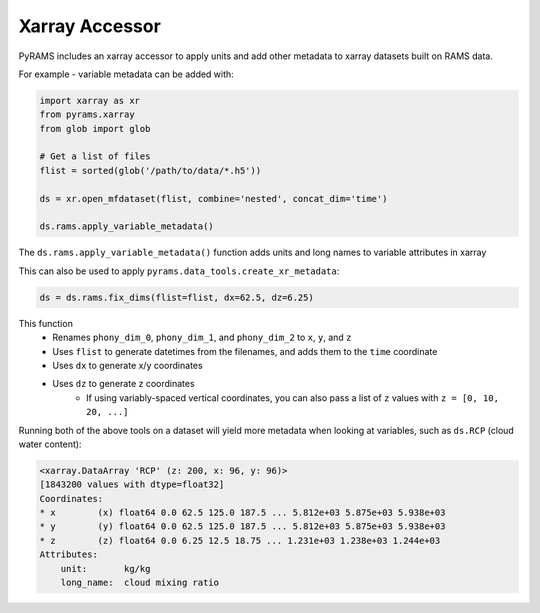 Xarray Accessor
===============

PyRAMS includes an xarray accessor to apply units and add other metadata to xarray datasets
built on RAMS data.

For example - variable metadata can be added with:

.. code-block:: python

    import xarray as xr
    from pyrams.xarray
    from glob import glob

    # Get a list of files
    flist = sorted(glob('/path/to/data/*.h5'))

    ds = xr.open_mfdataset(flist, combine='nested', concat_dim='time')

    ds.rams.apply_variable_metadata()

The ``ds.rams.apply_variable_metadata()`` function adds units and long names to variable attributes in xarray

This can also be used to apply ``pyrams.data_tools.create_xr_metadata``:

.. code-block:: python

    ds = ds.rams.fix_dims(flist=flist, dx=62.5, dz=6.25)


This function
    * Renames ``phony_dim_0``, ``phony_dim_1``, and ``phony_dim_2`` to ``x``, ``y``, and ``z``
    * Uses ``flist`` to generate datetimes from the filenames, and adds them to the ``time`` coordinate
    * Uses ``dx`` to generate x/y coordinates
    * Uses ``dz`` to generate z coordinates
        - If using variably-spaced vertical coordinates, you can also pass a list of ``z`` values with ``z = [0, 10, 20, ...]``


Running both of the above tools on a dataset will yield more metadata when looking at variables, such as ``ds.RCP`` (cloud water content):

.. code-block:: parsed-literal

    <xarray.DataArray 'RCP' (z: 200, x: 96, y: 96)>
    [1843200 values with dtype=float32]
    Coordinates:
    * x        (x) float64 0.0 62.5 125.0 187.5 ... 5.812e+03 5.875e+03 5.938e+03
    * y        (y) float64 0.0 62.5 125.0 187.5 ... 5.812e+03 5.875e+03 5.938e+03
    * z        (z) float64 0.0 6.25 12.5 18.75 ... 1.231e+03 1.238e+03 1.244e+03
    Attributes:
        unit:       kg/kg
        long_name:  cloud mixing ratio